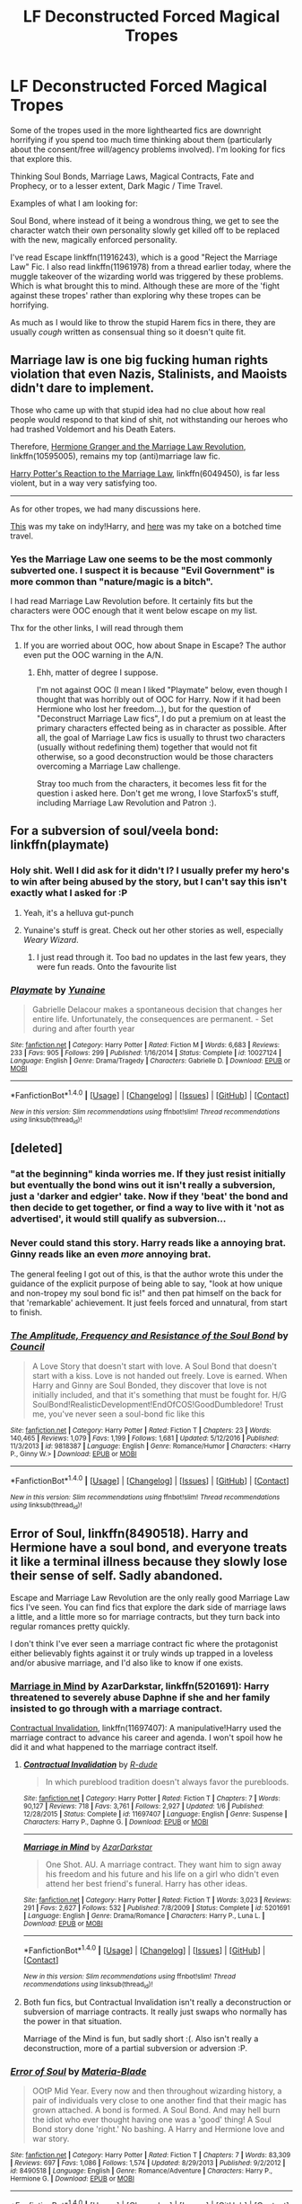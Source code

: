 #+TITLE: LF Deconstructed Forced Magical Tropes

* LF Deconstructed Forced Magical Tropes
:PROPERTIES:
:Author: StarDolph
:Score: 6
:DateUnix: 1510261006.0
:DateShort: 2017-Nov-10
:FlairText: Request
:END:
Some of the tropes used in the more lighthearted fics are downright horrifying if you spend too much time thinking about them (particularly about the consent/free will/agency problems involved). I'm looking for fics that explore this.

Thinking Soul Bonds, Marriage Laws, Magical Contracts, Fate and Prophecy, or to a lesser extent, Dark Magic / Time Travel.

Examples of what I am looking for:

Soul Bond, where instead of it being a wondrous thing, we get to see the character watch their own personality slowly get killed off to be replaced with the new, magically enforced personality.

I've read Escape linkffn(11916243), which is a good "Reject the Marriage Law" Fic. I also read linkffn(11961978) from a thread earlier today, where the muggle takeover of the wizarding world was triggered by these problems. Which is what brought this to mind. Although these are more of the 'fight against these tropes' rather than exploring why these tropes can be horrifying.

As much as I would like to throw the stupid Harem fics in there, they are usually /cough/ written as consensual thing so it doesn't quite fit.


** Marriage law is one big fucking human rights violation that even Nazis, Stalinists, and Maoists didn't dare to implement.

Those who came up with that stupid idea had no clue about how real people would respond to that kind of shit, not withstanding our heroes who had trashed Voldemort and his Death Eaters.

Therefore, [[https://www.fanfiction.net/s/10595005/1/Hermione-Granger-and-the-Marriage-Law-Revolution][Hermione Granger and the Marriage Law Revolution]], linkffn(10595005), remains my top (anti)marriage law fic.

[[https://www.fanfiction.net/s/6049450/1/Harry-Potter-s-Reaction-to-the-Marriage-Law][Harry Potter's Reaction to the Marriage Law]], linkffn(6049450), is far less violent, but in a way very satisfying too.

--------------

As for other tropes, we had many discussions here.

[[https://www.reddit.com/r/HPfanfiction/comments/61y4fu/any_fics_where_harry_tries_to_go_independent_but/dfikifv/][This]] was my take on indy!Harry, and [[https://www.reddit.com/r/HPfanfiction/comments/708lla/request_give_me_prompts_like/dn1hg2j/][here]] was my take on a botched time travel.
:PROPERTIES:
:Author: InquisitorCOC
:Score: 11
:DateUnix: 1510264845.0
:DateShort: 2017-Nov-10
:END:

*** Yes the Marriage Law one seems to be the most commonly subverted one. I suspect it is because "Evil Government" is more common than "nature/magic is a bitch".

I had read Marriage Law Revolution before. It certainly fits but the characters were OOC enough that it went below escape on my list.

Thx for the other links, I will read through them
:PROPERTIES:
:Author: StarDolph
:Score: 3
:DateUnix: 1510278958.0
:DateShort: 2017-Nov-10
:END:

**** If you are worried about OOC, how about Snape in Escape? The author even put the OOC warning in the A/N.
:PROPERTIES:
:Author: InquisitorCOC
:Score: 2
:DateUnix: 1510287099.0
:DateShort: 2017-Nov-10
:END:

***** Ehh, matter of degree I suppose.

I'm not against OOC (I mean I liked "Playmate" below, even though I thought that was horribly out of OOC for Harry. Now if it had been Hermione who lost her freedom...), but for the question of "Deconstruct Marriage Law fics", I do put a premium on at least the primary characters effected being as in character as possible. After all, the goal of Marriage Law fics is usually to thrust two characters (usually without redefining them) together that would not fit otherwise, so a good deconstruction would be those characters overcoming a Marriage Law challenge.

Stray too much from the characters, it becomes less fit for the question i asked here. Don't get me wrong, I love Starfox5's stuff, including Marriage Law Revolution and Patron :).
:PROPERTIES:
:Author: StarDolph
:Score: 2
:DateUnix: 1510303010.0
:DateShort: 2017-Nov-10
:END:


** For a subversion of soul/veela bond: linkffn(playmate)
:PROPERTIES:
:Author: apothecaragorn19
:Score: 6
:DateUnix: 1510275598.0
:DateShort: 2017-Nov-10
:END:

*** Holy shit. Well I did ask for it didn't I? I usually prefer my hero's to win after being abused by the story, but I can't say this isn't exactly what I asked for :P
:PROPERTIES:
:Author: StarDolph
:Score: 3
:DateUnix: 1510279072.0
:DateShort: 2017-Nov-10
:END:

**** Yeah, it's a helluva gut-punch
:PROPERTIES:
:Author: apothecaragorn19
:Score: 2
:DateUnix: 1510280542.0
:DateShort: 2017-Nov-10
:END:


**** Yunaine's stuff is great. Check out her other stories as well, especially /Weary Wizard/.
:PROPERTIES:
:Author: T0lias
:Score: 2
:DateUnix: 1510283550.0
:DateShort: 2017-Nov-10
:END:

***** I just read through it. Too bad no updates in the last few years, they were fun reads. Onto the favourite list
:PROPERTIES:
:Author: StarDolph
:Score: 3
:DateUnix: 1510290738.0
:DateShort: 2017-Nov-10
:END:


*** [[http://www.fanfiction.net/s/10027124/1/][*/Playmate/*]] by [[https://www.fanfiction.net/u/1335478/Yunaine][/Yunaine/]]

#+begin_quote
  Gabrielle Delacour makes a spontaneous decision that changes her entire life. Unfortunately, the consequences are permanent. - Set during and after fourth year
#+end_quote

^{/Site/: [[http://www.fanfiction.net/][fanfiction.net]] *|* /Category/: Harry Potter *|* /Rated/: Fiction M *|* /Words/: 6,683 *|* /Reviews/: 233 *|* /Favs/: 905 *|* /Follows/: 299 *|* /Published/: 1/16/2014 *|* /Status/: Complete *|* /id/: 10027124 *|* /Language/: English *|* /Genre/: Drama/Tragedy *|* /Characters/: Gabrielle D. *|* /Download/: [[http://www.ff2ebook.com/old/ffn-bot/index.php?id=10027124&source=ff&filetype=epub][EPUB]] or [[http://www.ff2ebook.com/old/ffn-bot/index.php?id=10027124&source=ff&filetype=mobi][MOBI]]}

--------------

*FanfictionBot*^{1.4.0} *|* [[[https://github.com/tusing/reddit-ffn-bot/wiki/Usage][Usage]]] | [[[https://github.com/tusing/reddit-ffn-bot/wiki/Changelog][Changelog]]] | [[[https://github.com/tusing/reddit-ffn-bot/issues/][Issues]]] | [[[https://github.com/tusing/reddit-ffn-bot/][GitHub]]] | [[[https://www.reddit.com/message/compose?to=tusing][Contact]]]

^{/New in this version: Slim recommendations using/ ffnbot!slim! /Thread recommendations using/ linksub(thread_id)!}
:PROPERTIES:
:Author: FanfictionBot
:Score: 1
:DateUnix: 1510275613.0
:DateShort: 2017-Nov-10
:END:


** [deleted]
:PROPERTIES:
:Score: 5
:DateUnix: 1510265153.0
:DateShort: 2017-Nov-10
:END:

*** "at the beginning" kinda worries me. If they just resist initially but eventually the bond wins out it isn't really a subversion, just a 'darker and edgier' take. Now if they 'beat' the bond and then decide to get together, or find a way to live with it 'not as advertised', it would still qualify as subversion...
:PROPERTIES:
:Author: StarDolph
:Score: 4
:DateUnix: 1510280780.0
:DateShort: 2017-Nov-10
:END:


*** Never could stand this story. Harry reads like a annoying brat. Ginny reads like an even /more/ annoying brat.

The general feeling I got out of this, is that the author wrote this under the guidance of the explicit purpose of being able to say, "look at how unique and non-tropey my soul bond fic is!" and then pat himself on the back for that 'remarkable' achievement. It just feels forced and unnatural, from start to finish.
:PROPERTIES:
:Author: T0lias
:Score: 3
:DateUnix: 1510330289.0
:DateShort: 2017-Nov-10
:END:


*** [[http://www.fanfiction.net/s/9818387/1/][*/The Amplitude, Frequency and Resistance of the Soul Bond/*]] by [[https://www.fanfiction.net/u/4303858/Council][/Council/]]

#+begin_quote
  A Love Story that doesn't start with love. A Soul Bond that doesn't start with a kiss. Love is not handed out freely. Love is earned. When Harry and Ginny are Soul Bonded, they discover that love is not initially included, and that it's something that must be fought for. H/G SoulBond!RealisticDevelopment!EndOfCOS!GoodDumbledore! Trust me, you've never seen a soul-bond fic like this
#+end_quote

^{/Site/: [[http://www.fanfiction.net/][fanfiction.net]] *|* /Category/: Harry Potter *|* /Rated/: Fiction T *|* /Chapters/: 23 *|* /Words/: 140,465 *|* /Reviews/: 1,079 *|* /Favs/: 1,199 *|* /Follows/: 1,681 *|* /Updated/: 5/12/2016 *|* /Published/: 11/3/2013 *|* /id/: 9818387 *|* /Language/: English *|* /Genre/: Romance/Humor *|* /Characters/: <Harry P., Ginny W.> *|* /Download/: [[http://www.ff2ebook.com/old/ffn-bot/index.php?id=9818387&source=ff&filetype=epub][EPUB]] or [[http://www.ff2ebook.com/old/ffn-bot/index.php?id=9818387&source=ff&filetype=mobi][MOBI]]}

--------------

*FanfictionBot*^{1.4.0} *|* [[[https://github.com/tusing/reddit-ffn-bot/wiki/Usage][Usage]]] | [[[https://github.com/tusing/reddit-ffn-bot/wiki/Changelog][Changelog]]] | [[[https://github.com/tusing/reddit-ffn-bot/issues/][Issues]]] | [[[https://github.com/tusing/reddit-ffn-bot/][GitHub]]] | [[[https://www.reddit.com/message/compose?to=tusing][Contact]]]

^{/New in this version: Slim recommendations using/ ffnbot!slim! /Thread recommendations using/ linksub(thread_id)!}
:PROPERTIES:
:Author: FanfictionBot
:Score: 1
:DateUnix: 1510265178.0
:DateShort: 2017-Nov-10
:END:


** Error of Soul, linkffn(8490518). Harry and Hermione have a soul bond, and everyone treats it like a terminal illness because they slowly lose their sense of self. Sadly abandoned.

Escape and Marriage Law Revolution are the only really good Marriage Law fics I've seen. You can find fics that explore the dark side of marriage laws a little, and a little more so for marriage contracts, but they turn back into regular romances pretty quickly.

I don't think I've ever seen a marriage contract fic where the protagonist either believably fights against it or truly winds up trapped in a loveless and/or abusive marriage, and I'd also like to know if one exists.
:PROPERTIES:
:Author: TheWhiteSquirrel
:Score: 4
:DateUnix: 1510326900.0
:DateShort: 2017-Nov-10
:END:

*** [[https://www.fanfiction.net/s/5201691/1/Marriage-in-Mind][Marriage in Mind]] by AzarDarkstar, linkffn(5201691): Harry threatened to severely abuse Daphne if she and her family insisted to go through with a marriage contract.

[[https://www.fanfiction.net/s/11697407/1/Contractual-Invalidation][Contractual Invalidation]], linkffn(11697407): A manipulative!Harry used the marriage contract to advance his career and agenda. I won't spoil how he did it and what happened to the marriage contract itself.
:PROPERTIES:
:Author: InquisitorCOC
:Score: 2
:DateUnix: 1510366515.0
:DateShort: 2017-Nov-11
:END:

**** [[http://www.fanfiction.net/s/11697407/1/][*/Contractual Invalidation/*]] by [[https://www.fanfiction.net/u/2057121/R-dude][/R-dude/]]

#+begin_quote
  In which pureblood tradition doesn't always favor the purebloods.
#+end_quote

^{/Site/: [[http://www.fanfiction.net/][fanfiction.net]] *|* /Category/: Harry Potter *|* /Rated/: Fiction T *|* /Chapters/: 7 *|* /Words/: 90,127 *|* /Reviews/: 718 *|* /Favs/: 3,761 *|* /Follows/: 2,927 *|* /Updated/: 1/6 *|* /Published/: 12/28/2015 *|* /Status/: Complete *|* /id/: 11697407 *|* /Language/: English *|* /Genre/: Suspense *|* /Characters/: Harry P., Daphne G. *|* /Download/: [[http://www.ff2ebook.com/old/ffn-bot/index.php?id=11697407&source=ff&filetype=epub][EPUB]] or [[http://www.ff2ebook.com/old/ffn-bot/index.php?id=11697407&source=ff&filetype=mobi][MOBI]]}

--------------

[[http://www.fanfiction.net/s/5201691/1/][*/Marriage in Mind/*]] by [[https://www.fanfiction.net/u/654059/AzarDarkstar][/AzarDarkstar/]]

#+begin_quote
  One Shot. AU. A marriage contract. They want him to sign away his freedom and his future and his life on a girl who didn't even attend her best friend's funeral. Harry has other ideas.
#+end_quote

^{/Site/: [[http://www.fanfiction.net/][fanfiction.net]] *|* /Category/: Harry Potter *|* /Rated/: Fiction T *|* /Words/: 3,023 *|* /Reviews/: 291 *|* /Favs/: 2,627 *|* /Follows/: 532 *|* /Published/: 7/8/2009 *|* /Status/: Complete *|* /id/: 5201691 *|* /Language/: English *|* /Genre/: Drama/Romance *|* /Characters/: Harry P., Luna L. *|* /Download/: [[http://www.ff2ebook.com/old/ffn-bot/index.php?id=5201691&source=ff&filetype=epub][EPUB]] or [[http://www.ff2ebook.com/old/ffn-bot/index.php?id=5201691&source=ff&filetype=mobi][MOBI]]}

--------------

*FanfictionBot*^{1.4.0} *|* [[[https://github.com/tusing/reddit-ffn-bot/wiki/Usage][Usage]]] | [[[https://github.com/tusing/reddit-ffn-bot/wiki/Changelog][Changelog]]] | [[[https://github.com/tusing/reddit-ffn-bot/issues/][Issues]]] | [[[https://github.com/tusing/reddit-ffn-bot/][GitHub]]] | [[[https://www.reddit.com/message/compose?to=tusing][Contact]]]

^{/New in this version: Slim recommendations using/ ffnbot!slim! /Thread recommendations using/ linksub(thread_id)!}
:PROPERTIES:
:Author: FanfictionBot
:Score: 1
:DateUnix: 1510366518.0
:DateShort: 2017-Nov-11
:END:


**** Both fun fics, but Contractual Invalidation isn't really a deconstruction or subversion of marriage contracts. It really just swaps who normally has the power in that situation.

Marriage of the Mind is fun, but sadly short :(. Also isn't really a deconstruction, more of a partial subversion or adversion :P.
:PROPERTIES:
:Author: StarDolph
:Score: 1
:DateUnix: 1510444961.0
:DateShort: 2017-Nov-12
:END:


*** [[http://www.fanfiction.net/s/8490518/1/][*/Error of Soul/*]] by [[https://www.fanfiction.net/u/362453/Materia-Blade][/Materia-Blade/]]

#+begin_quote
  OOtP Mid Year. Every now and then throughout wizarding history, a pair of individuals very close to one another find that their magic has grown attached. A bond is formed. A Soul Bond. And may hell burn the idiot who ever thought having one was a 'good' thing! A Soul Bond story done 'right.' No bashing. A Harry and Hermione love and war story.
#+end_quote

^{/Site/: [[http://www.fanfiction.net/][fanfiction.net]] *|* /Category/: Harry Potter *|* /Rated/: Fiction T *|* /Chapters/: 7 *|* /Words/: 83,309 *|* /Reviews/: 697 *|* /Favs/: 1,086 *|* /Follows/: 1,574 *|* /Updated/: 8/29/2013 *|* /Published/: 9/2/2012 *|* /id/: 8490518 *|* /Language/: English *|* /Genre/: Romance/Adventure *|* /Characters/: Harry P., Hermione G. *|* /Download/: [[http://www.ff2ebook.com/old/ffn-bot/index.php?id=8490518&source=ff&filetype=epub][EPUB]] or [[http://www.ff2ebook.com/old/ffn-bot/index.php?id=8490518&source=ff&filetype=mobi][MOBI]]}

--------------

*FanfictionBot*^{1.4.0} *|* [[[https://github.com/tusing/reddit-ffn-bot/wiki/Usage][Usage]]] | [[[https://github.com/tusing/reddit-ffn-bot/wiki/Changelog][Changelog]]] | [[[https://github.com/tusing/reddit-ffn-bot/issues/][Issues]]] | [[[https://github.com/tusing/reddit-ffn-bot/][GitHub]]] | [[[https://www.reddit.com/message/compose?to=tusing][Contact]]]

^{/New in this version: Slim recommendations using/ ffnbot!slim! /Thread recommendations using/ linksub(thread_id)!}
:PROPERTIES:
:Author: FanfictionBot
:Score: 1
:DateUnix: 1510326935.0
:DateShort: 2017-Nov-10
:END:


*** Well that was a fun concept and execution. Real pity it was abandoned.

The only one I have for Marriage Contract Fic is Marriage in the Mind linkffn(5201691). Doesn't really compare to Escape or MLW since it is a oneshot, and is more about heading off the Marriage Contract than dealing with it in an interesting way.
:PROPERTIES:
:Author: StarDolph
:Score: 1
:DateUnix: 1510361317.0
:DateShort: 2017-Nov-11
:END:

**** [[http://www.fanfiction.net/s/5201691/1/][*/Marriage in Mind/*]] by [[https://www.fanfiction.net/u/654059/AzarDarkstar][/AzarDarkstar/]]

#+begin_quote
  One Shot. AU. A marriage contract. They want him to sign away his freedom and his future and his life on a girl who didn't even attend her best friend's funeral. Harry has other ideas.
#+end_quote

^{/Site/: [[http://www.fanfiction.net/][fanfiction.net]] *|* /Category/: Harry Potter *|* /Rated/: Fiction T *|* /Words/: 3,023 *|* /Reviews/: 291 *|* /Favs/: 2,627 *|* /Follows/: 532 *|* /Published/: 7/8/2009 *|* /Status/: Complete *|* /id/: 5201691 *|* /Language/: English *|* /Genre/: Drama/Romance *|* /Characters/: Harry P., Luna L. *|* /Download/: [[http://www.ff2ebook.com/old/ffn-bot/index.php?id=5201691&source=ff&filetype=epub][EPUB]] or [[http://www.ff2ebook.com/old/ffn-bot/index.php?id=5201691&source=ff&filetype=mobi][MOBI]]}

--------------

*FanfictionBot*^{1.4.0} *|* [[[https://github.com/tusing/reddit-ffn-bot/wiki/Usage][Usage]]] | [[[https://github.com/tusing/reddit-ffn-bot/wiki/Changelog][Changelog]]] | [[[https://github.com/tusing/reddit-ffn-bot/issues/][Issues]]] | [[[https://github.com/tusing/reddit-ffn-bot/][GitHub]]] | [[[https://www.reddit.com/message/compose?to=tusing][Contact]]]

^{/New in this version: Slim recommendations using/ ffnbot!slim! /Thread recommendations using/ linksub(thread_id)!}
:PROPERTIES:
:Author: FanfictionBot
:Score: 1
:DateUnix: 1510361363.0
:DateShort: 2017-Nov-11
:END:


** [[http://www.fanfiction.net/s/11961978/1/][*/Justice, Justice Shall You Pursue/*]] by [[https://www.fanfiction.net/u/5339762/White-Squirrel][/White Squirrel/]]

#+begin_quote
  Goblin courts are inhumane, the Ministry thinks it can arrange marriages, and Voldemort wants to oppress everybody. The muggle government is not amused.
#+end_quote

^{/Site/: [[http://www.fanfiction.net/][fanfiction.net]] *|* /Category/: Harry Potter *|* /Rated/: Fiction K+ *|* /Chapters/: 6 *|* /Words/: 35,865 *|* /Reviews/: 468 *|* /Favs/: 1,501 *|* /Follows/: 1,486 *|* /Updated/: 10/18/2016 *|* /Published/: 5/23/2016 *|* /Status/: Complete *|* /id/: 11961978 *|* /Language/: English *|* /Genre/: Parody *|* /Characters/: Harry P., Hermione G. *|* /Download/: [[http://www.ff2ebook.com/old/ffn-bot/index.php?id=11961978&source=ff&filetype=epub][EPUB]] or [[http://www.ff2ebook.com/old/ffn-bot/index.php?id=11961978&source=ff&filetype=mobi][MOBI]]}

--------------

[[http://www.fanfiction.net/s/11916243/1/][*/Escape/*]] by [[https://www.fanfiction.net/u/6921337/SingularOddities][/SingularOddities/]]

#+begin_quote
  AU. A marriage law is instigated during Hermione's sixth year. Hermione considers her options and makes her choice, it just wasn't the one they were expecting. By saving herself Hermione's decisions cause ripples to run through the Order. The game has changed, those left behind need to adapt to survive. Canon up to the HBP, Dumbledore lives, Horcrux are still in play
#+end_quote

^{/Site/: [[http://www.fanfiction.net/][fanfiction.net]] *|* /Category/: Harry Potter *|* /Rated/: Fiction T *|* /Chapters/: 62 *|* /Words/: 314,387 *|* /Reviews/: 3,146 *|* /Favs/: 3,834 *|* /Follows/: 3,791 *|* /Updated/: 1/29 *|* /Published/: 4/26/2016 *|* /Status/: Complete *|* /id/: 11916243 *|* /Language/: English *|* /Genre/: Adventure *|* /Characters/: <Hermione G., Harry P.> Severus S., Minerva M. *|* /Download/: [[http://www.ff2ebook.com/old/ffn-bot/index.php?id=11916243&source=ff&filetype=epub][EPUB]] or [[http://www.ff2ebook.com/old/ffn-bot/index.php?id=11916243&source=ff&filetype=mobi][MOBI]]}

--------------

*FanfictionBot*^{1.4.0} *|* [[[https://github.com/tusing/reddit-ffn-bot/wiki/Usage][Usage]]] | [[[https://github.com/tusing/reddit-ffn-bot/wiki/Changelog][Changelog]]] | [[[https://github.com/tusing/reddit-ffn-bot/issues/][Issues]]] | [[[https://github.com/tusing/reddit-ffn-bot/][GitHub]]] | [[[https://www.reddit.com/message/compose?to=tusing][Contact]]]

^{/New in this version: Slim recommendations using/ ffnbot!slim! /Thread recommendations using/ linksub(thread_id)!}
:PROPERTIES:
:Author: FanfictionBot
:Score: 2
:DateUnix: 1510261028.0
:DateShort: 2017-Nov-10
:END:


** The popularity of marriage law fics is basically down to the old Marriage Law Challenge. I think it took off the way it did because it's a useful plot device to get two characters who might not know each other well in a situation where they are forced to keep company and see how they mesh.

A good example is Hermione and Snape, who are very popular MLC candidates - well-matched but unlikely to ever see each other in that way without outside intervention. A more natural way of developing their relationship (which I frankly prefer) is the Secret Occlumency/BtS Book 6 and 7 trope, which has the added benefit of usually filling in a few çanon plot holes in HBP and DH (like why Bellatrix didn't just use Legilimency on Hermione at Malfoy Manor) and usually ending with a living Snape.

As for soul bonds: like ML fics there is an enormous margin for horror here and I'd quite like to see it explored, but in general I believe most people just use it as a device to make the characters recognise their compatibility.

As for the character reactions I prefer MLC fics that take place postwar like Denial and His Draught of Delicate Poison because a war-weary population might acquiesce to something that regular people and people who are actively fighting would probably not.
:PROPERTIES:
:Author: Jaggedrain
:Score: 1
:DateUnix: 1510547492.0
:DateShort: 2017-Nov-13
:END:

*** Don't mistake wanting to see something deconstructed as a dislike of the trope. I'm pretty sure a lot of magical girl fans loved Madoka. In fact, a certain exposure (ie, reading) to the trope is required to really enjoy a deconstruction, otherwise it is simply an unrelated story :P.
:PROPERTIES:
:Author: StarDolph
:Score: 1
:DateUnix: 1510556581.0
:DateShort: 2017-Nov-13
:END:
